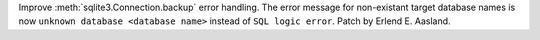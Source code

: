 Improve :meth:`sqlite3.Connection.backup` error handling. The error message
for non-existant target database names is now ``unknown database <database
name>`` instead of ``SQL logic error``. Patch by Erlend E. Aasland.
